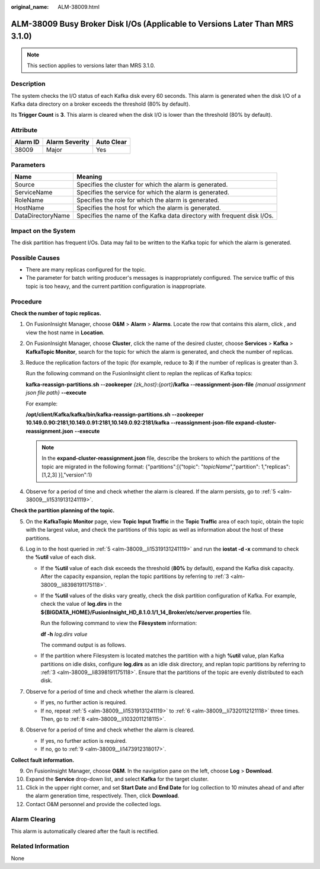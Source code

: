 :original_name: ALM-38009.html

.. _ALM-38009:

ALM-38009 Busy Broker Disk I/Os (Applicable to Versions Later Than MRS 3.1.0)
=============================================================================

.. note::

   This section applies to versions later than MRS 3.1.0.

Description
-----------

The system checks the I/O status of each Kafka disk every 60 seconds. This alarm is generated when the disk I/O of a Kafka data directory on a broker exceeds the threshold (80% by default).

Its **Trigger Count** is **3**. This alarm is cleared when the disk I/O is lower than the threshold (80% by default).

Attribute
---------

======== ============== ==========
Alarm ID Alarm Severity Auto Clear
======== ============== ==========
38009    Major          Yes
======== ============== ==========

Parameters
----------

+-------------------+-------------------------------------------------------------------------+
| Name              | Meaning                                                                 |
+===================+=========================================================================+
| Source            | Specifies the cluster for which the alarm is generated.                 |
+-------------------+-------------------------------------------------------------------------+
| ServiceName       | Specifies the service for which the alarm is generated.                 |
+-------------------+-------------------------------------------------------------------------+
| RoleName          | Specifies the role for which the alarm is generated.                    |
+-------------------+-------------------------------------------------------------------------+
| HostName          | Specifies the host for which the alarm is generated.                    |
+-------------------+-------------------------------------------------------------------------+
| DataDirectoryName | Specifies the name of the Kafka data directory with frequent disk I/Os. |
+-------------------+-------------------------------------------------------------------------+

Impact on the System
--------------------

The disk partition has frequent I/Os. Data may fail to be written to the Kafka topic for which the alarm is generated.

Possible Causes
---------------

-  There are many replicas configured for the topic.
-  The parameter for batch writing producer's messages is inappropriately configured. The service traffic of this topic is too heavy, and the current partition configuration is inappropriate.

Procedure
---------

**Check the number of topic replicas.**

#. On FusionInsight Manager, choose **O&M** > **Alarm** > **Alarms**. Locate the row that contains this alarm, click |image1|, and view the host name in **Location**.

#. On FusionInsight Manager, choose **Cluster**, click the name of the desired cluster, choose **Services** > **Kafka** > **KafkaTopic Monitor**, search for the topic for which the alarm is generated, and check the number of replicas.

#. .. _alm-38009__li8398191175118:

   Reduce the replication factors of the topic (for example, reduce to **3**) if the number of replicas is greater than 3.

   Run the following command on the FusionInsight client to replan the replicas of Kafka topics:

   **kafka-reassign-partitions.sh** **--zookeeper** *{zk_host}:{port}*\ **/kafka** **--reassignment-json-file** *{manual assignment json file path}* **--execute**

   For example:

   **/opt/client/Kafka/kafka/bin/kafka-reassign-partitions.sh** **--zookeeper 10.149.0.90:2181,10.149.0.91:2181,10.149.0.92:2181/kafka** **--reassignment-json-file expand-cluster-reassignment.json** **--execute**

   .. note::

      In the **expand-cluster-reassignment.json** file, describe the brokers to which the partitions of the topic are migrated in the following format: {"partitions":[{"topic": "*topicName*","partition": 1,"replicas": [1,2,3] }],"version":1}

#. Observe for a period of time and check whether the alarm is cleared. If the alarm persists, go to :ref:`5 <alm-38009__li15319131241119>`.

**Check the partition planning of the topic.**

5. .. _alm-38009__li15319131241119:

   On the **KafkaTopic Monitor** page, view **Topic Input Traffic** in the **Topic Traffic** area of each topic, obtain the topic with the largest value, and check the partitions of this topic as well as information about the host of these partitions.

6. .. _alm-38009__li7320112121118:

   Log in to the host queried in :ref:`5 <alm-38009__li15319131241119>` and run the **iostat -d -x** command to check the **%util** value of each disk.

   |image2|

   -  If the **%util** value of each disk exceeds the threshold (**80%** by default), expand the Kafka disk capacity. After the capacity expansion, replan the topic partitions by referring to :ref:`3 <alm-38009__li8398191175118>`.

   -  If the **%util** values of the disks vary greatly, check the disk partition configuration of Kafka. For example, check the value of **log.dirs** in the **${BIGDATA_HOME}/FusionInsight_HD\_8.1.0.1/1_14_Broker/etc/server.properties** file.

      Run the following command to view the **Filesystem** information:

      **df -h** *log.dirs value*

      The command output is as follows.

      |image3|

   -  If the partition where Filesystem is located matches the partition with a high **%util** value, plan Kafka partitions on idle disks, configure **log.dirs** as an idle disk directory, and replan topic partitions by referring to :ref:`3 <alm-38009__li8398191175118>`. Ensure that the partitions of the topic are evenly distributed to each disk.

7. Observe for a period of time and check whether the alarm is cleared.

   -  If yes, no further action is required.
   -  If no, repeat :ref:`5 <alm-38009__li15319131241119>` to :ref:`6 <alm-38009__li7320112121118>` three times. Then, go to :ref:`8 <alm-38009__li1032011218115>`.

8. .. _alm-38009__li1032011218115:

   Observe for a period of time and check whether the alarm is cleared.

   -  If yes, no further action is required.
   -  If no, go to :ref:`9 <alm-38009__li1473912318017>`.

**Collect fault information.**

9.  .. _alm-38009__li1473912318017:

    On FusionInsight Manager, choose **O&M**. In the navigation pane on the left, choose **Log** > **Download**.

10. Expand the **Service** drop-down list, and select **Kafka** for the target cluster.

11. Click |image4| in the upper right corner, and set **Start Date** and **End Date** for log collection to 10 minutes ahead of and after the alarm generation time, respectively. Then, click **Download**.

12. Contact O&M personnel and provide the collected logs.

Alarm Clearing
--------------

This alarm is automatically cleared after the fault is rectified.

Related Information
-------------------

None

.. |image1| image:: /_static/images/en-us_image_0263895771.png
.. |image2| image:: /_static/images/en-us_image_0000001441218685.png
.. |image3| image:: /_static/images/en-us_image_0000001441098753.png
.. |image4| image:: /_static/images/en-us_image_0263895859.png
